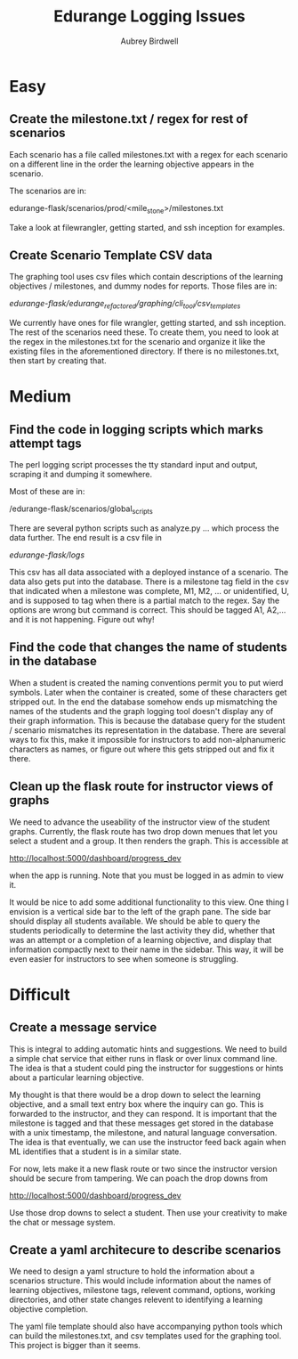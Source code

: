 #+title: Edurange Logging Issues
#+author: Aubrey Birdwell
#+options: toc:nil

* Easy
  
** Create the milestone.txt / regex for rest of scenarios

   Each scenario has a file called milestones.txt with a regex for
   each scenario on a different line in the order the learning
   objective appears in the scenario.

   The scenarios are in:

   edurange-flask/scenarios/prod/<mile_stone>/milestones.txt

   Take a look at filewrangler, getting started, and ssh inception for
   examples.

** Create Scenario Template CSV data

   The graphing tool uses csv files which contain descriptions of the
   learning objectives / milestones, and dummy nodes for
   reports. Those files are in:
   
   /edurange-flask/edurange_refactored/graphing/cli_tool/csv_templates/

   We currently have ones for file wrangler, getting started, and ssh
   inception. The rest of the scenarios need these. To create them,
   you need to look at the regex in the milestones.txt for the
   scenario and organize it like the existing files in the
   aforementioned directory. If there is no milestones.txt, then start
   by creating that.
   
* Medium

** Find the code in logging scripts which marks attempt tags

   The perl logging script processes the tty standard input and
   output, scraping it and dumping it somewhere.

   Most of these are in:

   /edurange-flask/scenarios/global_scripts
   
   There are several python scripts such as analyze.py ... which
   process the data further. The end result is a csv file in

   /edurange-flask/logs/

   This csv has all data associated with a deployed instance of a
   scenario. The data also gets put into the database. There is a
   milestone tag field in the csv that indicated when a milestone was
   complete, M1, M2, ... or unidentified, U, and is supposed to tag
   when there is a partial match to the regex. Say the options are
   wrong but command is correct. This should be tagged A1, A2,... and
   it is not happening. Figure out why!

   
** Find the code that changes the name of students in the database

   When a student is created the naming conventions permit you to put
   wierd symbols. Later when the container is created, some of these
   characters get stripped out. In the end the database somehow ends
   up mismatching the names of the students and the graph logging tool
   doesn't display any of their graph information. This is because the
   database query for the student / scenario mismatches its
   representation in the database. There are several ways to fix this,
   make it impossible for instructors to add non-alphanumeric
   characters as names, or figure out where this gets stripped out and
   fix it there.

   
** Clean up the flask route for instructor views of graphs

   We need to advance the useability of the instructor view of the
   student graphs. Currently, the flask route has two drop down menues
   that let you select a student and a group. It then renders the
   graph. This is accessible at

   http://localhost:5000/dashboard/progress_dev

   when the app is running. Note that you must be logged in as admin
   to view it.

   It would be nice to add some additional functionality to this
   view. One thing I envision is a vertical side bar to the left of
   the graph pane. The side bar should display all students
   available. We should be able to query the students periodically to
   determine the last activity they did, whether that was an attempt
   or a completion of a learning objective, and display that
   information compactly next to their name in the sidebar. This way,
   it will be even easier for instructors to see when someone is
   struggling.
   
* Difficult

** Create a message service

   This is integral to adding automatic hints and suggestions. We need
   to build a simple chat service that either runs in flask or over
   linux command line. The idea is that a student could ping the
   instructor for suggestions or hints about a particular learning
   objective.

   My thought is that there would be a drop down to select the
   learning objective, and a small text entry box where the inquiry
   can go. This is forwarded to the instructor, and they can
   respond. It is important that the milestone is tagged and that
   these messages get stored in the database with a unix timestamp,
   the milestone, and natural language conversation. The idea is that
   eventually, we can use the instructor feed back again when ML
   identifies that a student is in a similar state.

   For now, lets make it a new flask route or two since the instructor
   version should be secure from tampering. We can poach the drop
   downs from

   http://localhost:5000/dashboard/progress_dev

   Use those drop downs to select a student. Then use your creativity
   to make the chat or message system.
   
** Create a yaml architecure to describe scenarios

   We need to design a yaml structure to hold the information about a
   scenarios structure. This would include information about the names
   of learning objectives, milestone tags, relevent command, options,
   working directories, and other state changes relevent to
   identifying a learning objective completion.

   The yaml file template should also have accompanying python tools
   which can build the milestones.txt, and csv templates used for the
   graphing tool. This project is bigger than it seems. 
   
